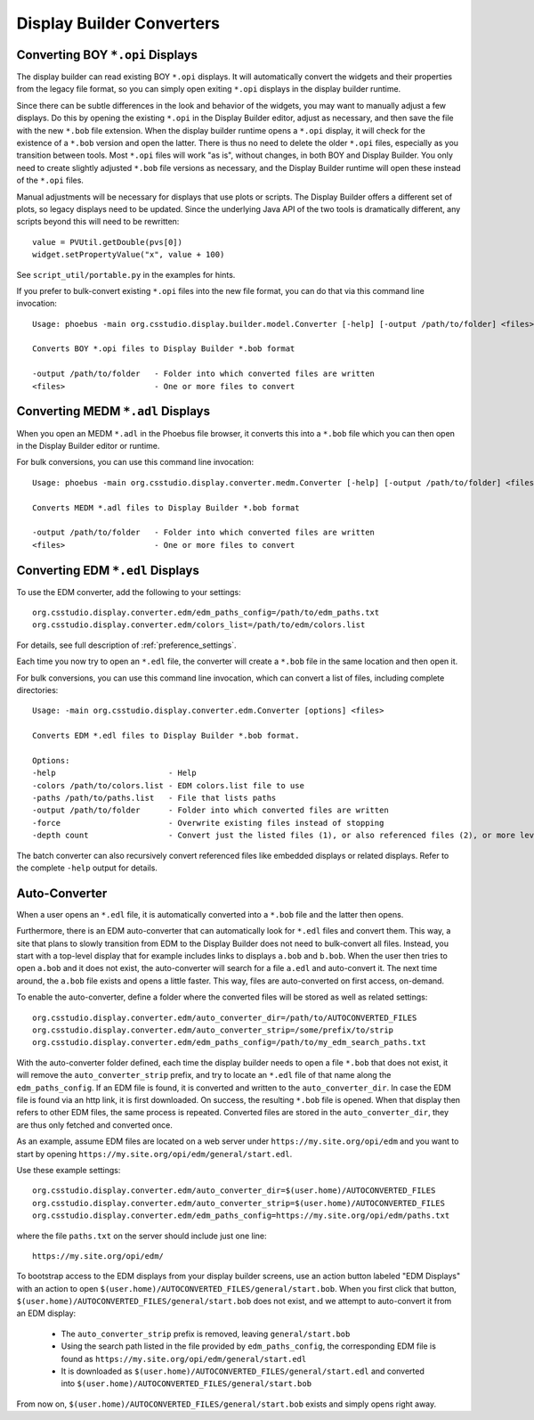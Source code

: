 Display Builder Converters
==========================

Converting BOY ``*.opi`` Displays
---------------------------------

The display builder can read existing BOY ``*.opi`` displays.
It will automatically convert the widgets and their properties
from the legacy file format, so you can simply open exiting ``*.opi`` displays
in the display builder runtime.

Since there can be subtle differences in the look and behavior of the
widgets, you may want to manually adjust a few displays.
Do this by opening the existing ``*.opi`` in the Display Builder editor,
adjust as necessary, and then save the file with the new ``*.bob`` file extension.
When the display builder runtime opens a ``*.opi`` display,
it will check for the existence of a ``*.bob`` version and open the latter.
There is thus no need to delete the older ``*.opi`` files,
especially as you transition between tools.
Most ``*.opi`` files will work "as is", without changes, in both BOY
and Display Builder.
You only need to create slightly adjusted ``*.bob`` file versions as necessary,
and the Display Builder runtime will open these instead of the ``*.opi`` files.

Manual adjustments will be necessary for displays that use plots or scripts.
The Display Builder offers a different set of plots,
so legacy displays need to be updated.
Since the underlying Java API of the two tools is dramatically different,
any scripts beyond this will need to be rewritten::

    value = PVUtil.getDouble(pvs[0])
    widget.setPropertyValue("x", value + 100)

See ``script_util/portable.py`` in the examples for hints.


If you prefer to bulk-convert existing ``*.opi`` files into the new file format,
you can do that via this command line invocation::

    Usage: phoebus -main org.csstudio.display.builder.model.Converter [-help] [-output /path/to/folder] <files>

    Converts BOY *.opi files to Display Builder *.bob format

    -output /path/to/folder   - Folder into which converted files are written
    <files>                   - One or more files to convert


Converting MEDM ``*.adl`` Displays
----------------------------------

When you open an MEDM ``*.adl`` in the Phoebus file browser,
it converts this into a ``*.bob`` file which you can then open
in the Display Builder editor or runtime.

For bulk conversions, you can use this command line invocation::

    Usage: phoebus -main org.csstudio.display.converter.medm.Converter [-help] [-output /path/to/folder] <files>

    Converts MEDM *.adl files to Display Builder *.bob format

    -output /path/to/folder   - Folder into which converted files are written
    <files>                   - One or more files to convert



Converting EDM ``*.edl`` Displays
---------------------------------

To use the EDM converter, add the following to your settings::

    org.csstudio.display.converter.edm/edm_paths_config=/path/to/edm_paths.txt
    org.csstudio.display.converter.edm/colors_list=/path/to/edm/colors.list

For details, see full description of :ref:`preference_settings`.

Each time you now try to open an ``*.edl`` file,
the converter will create a ``*.bob`` file in the same location and then open it.

For bulk conversions, you can use this command line invocation,
which can convert a list of files, including complete directories::

    Usage: -main org.csstudio.display.converter.edm.Converter [options] <files>

    Converts EDM *.edl files to Display Builder *.bob format.

    Options:
    -help                        - Help
    -colors /path/to/colors.list - EDM colors.list file to use
    -paths /path/to/paths.list   - File that lists paths
    -output /path/to/folder      - Folder into which converted files are written
    -force                       - Overwrite existing files instead of stopping
    -depth count                 - Convert just the listed files (1), or also referenced files (2), or more levels down
    
The batch converter can also recursively convert referenced files like
embedded displays or related displays.
Refer to the complete ``-help`` output for details.


Auto-Converter
--------------

When a user opens an ``*.edl`` file, it is automatically converted
into a ``*.bob`` file and the latter then opens.

Furthermore, there is an EDM auto-converter that can automatically look for ``*.edl`` files
and convert them.
This way, a site that plans to slowly transition from EDM to the Display Builder
does not need to bulk-convert all files.
Instead, you start with a top-level display that for example includes links
to displays ``a.bob`` and ``b.bob``.
When the user then tries to open ``a.bob`` and it does not exist,
the auto-converter will search for a file ``a.edl`` and auto-convert it.
The next time around, the ``a.bob`` file exists and opens a little faster.
This way, files are auto-converted on first access, on-demand.

To enable the auto-converter, define a folder where the converted files will be stored
as well as related settings::

    org.csstudio.display.converter.edm/auto_converter_dir=/path/to/AUTOCONVERTED_FILES
    org.csstudio.display.converter.edm/auto_converter_strip=/some/prefix/to/strip    
    org.csstudio.display.converter.edm/edm_paths_config=/path/to/my_edm_search_paths.txt

With the auto-converter folder defined, each time the display builder
needs to open a file ``*.bob`` that does not exist,
it will remove the ``auto_converter_strip`` prefix,
and try to locate an ``*.edl`` file of that name along the ``edm_paths_config``.
If an EDM file is found, it is converted and written to the ``auto_converter_dir``.
In case the EDM file is found via an http link, it is first downloaded.
On success, the resulting ``*.bob`` file is opened.
When that display then refers to other EDM files,
the same process is repeated.
Converted files are stored in the ``auto_converter_dir``,
they are thus only fetched and converted once.

As an example, assume EDM files are located on a web server under
``https://my.site.org/opi/edm`` and you want to start by opening
``https://my.site.org/opi/edm/general/start.edl``.

Use these example settings::

    org.csstudio.display.converter.edm/auto_converter_dir=$(user.home)/AUTOCONVERTED_FILES
    org.csstudio.display.converter.edm/auto_converter_strip=$(user.home)/AUTOCONVERTED_FILES
    org.csstudio.display.converter.edm/edm_paths_config=https://my.site.org/opi/edm/paths.txt
    
where the file ``paths.txt`` on the server should include just one line::

    https://my.site.org/opi/edm/

To bootstrap access to the EDM displays from your display builder screens,
use an action button labeled "EDM Displays"
with an action to open ``$(user.home)/AUTOCONVERTED_FILES/general/start.bob``.
When you first click that button, 
``$(user.home)/AUTOCONVERTED_FILES/general/start.bob`` does not exist,
and we attempt to auto-convert it from an EDM display:

 * The ``auto_converter_strip`` prefix is removed, leaving
   ``general/start.bob``
 * Using the search path listed in the file provided by ``edm_paths_config``,
   the corresponding EDM file is found as
   ``https://my.site.org/opi/edm/general/start.edl``
 * It is downloaded as ``$(user.home)/AUTOCONVERTED_FILES/general/start.edl``
   and converted into ``$(user.home)/AUTOCONVERTED_FILES/general/start.bob``

From now on, ``$(user.home)/AUTOCONVERTED_FILES/general/start.bob`` exists
and simply opens right away.
